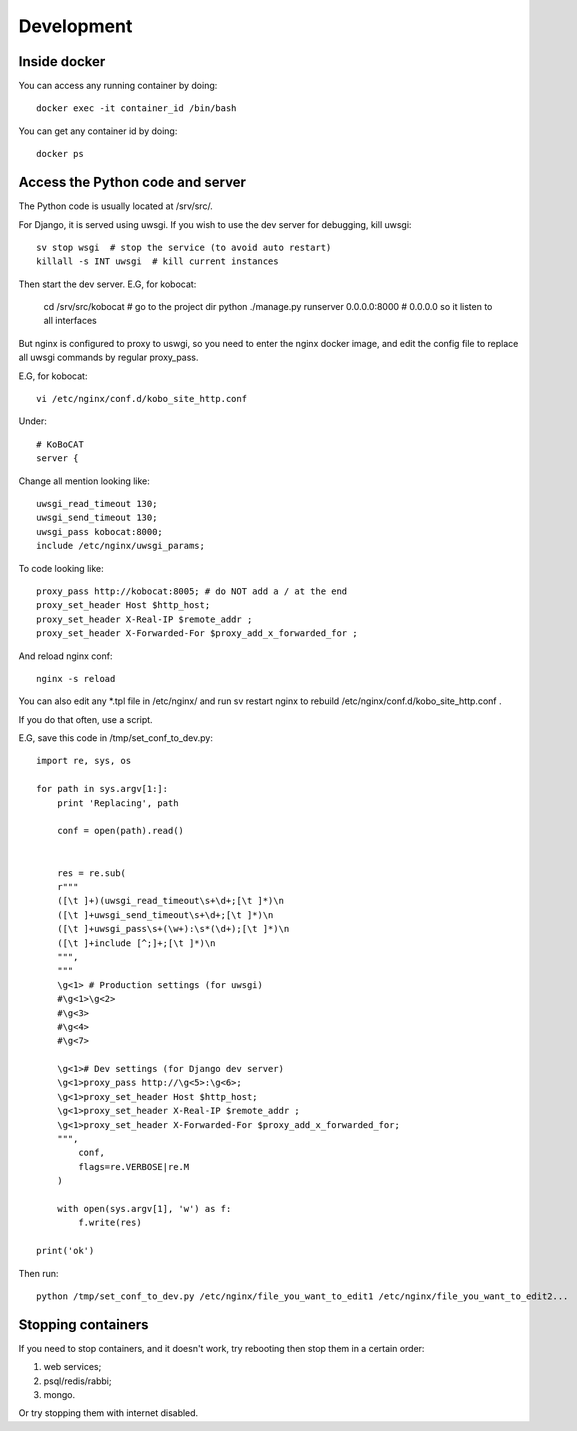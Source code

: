 Development
------------

Inside docker
===============

You can access any running container by doing::

    docker exec -it container_id /bin/bash

You can get any container id by doing::

    docker ps

Access the Python code and server
======================================

The Python code is usually located at /srv/src/.

For Django, it is served using uwsgi. If you wish to use the dev server for debugging, kill uwsgi::

    sv stop wsgi  # stop the service (to avoid auto restart)
    killall -s INT uwsgi  # kill current instances

Then start the dev server. E.G, for kobocat:

    cd /srv/src/kobocat # go to the project dir
    python ./manage.py runserver 0.0.0.0:8000 # 0.0.0.0 so it listen to all interfaces

But nginx is configured to proxy to uswgi, so you need to enter the nginx docker image, and edit the config file to replace all uwsgi commands by regular proxy_pass.

E.G, for kobocat::

    vi /etc/nginx/conf.d/kobo_site_http.conf

Under::

    # KoBoCAT
    server {

Change all mention looking like::

    uwsgi_read_timeout 130;
    uwsgi_send_timeout 130;
    uwsgi_pass kobocat:8000;
    include /etc/nginx/uwsgi_params;

To code looking like::

    proxy_pass http://kobocat:8005; # do NOT add a / at the end
    proxy_set_header Host $http_host;
    proxy_set_header X-Real-IP $remote_addr ;
    proxy_set_header X-Forwarded-For $proxy_add_x_forwarded_for ;

And reload nginx conf::

    nginx -s reload

You can also edit any *.tpl file in /etc/nginx/ and run sv restart nginx to rebuild /etc/nginx/conf.d/kobo_site_http.conf .

If you do that often, use a script.

E.G, save this code in /tmp/set_conf_to_dev.py::


    import re, sys, os

    for path in sys.argv[1:]:
        print 'Replacing', path

        conf = open(path).read()


        res = re.sub(
        r"""
        ([\t ]+)(uwsgi_read_timeout\s+\d+;[\t ]*)\n
        ([\t ]+uwsgi_send_timeout\s+\d+;[\t ]*)\n
        ([\t ]+uwsgi_pass\s+(\w+):\s*(\d+);[\t ]*)\n
        ([\t ]+include [^;]+;[\t ]*)\n
        """,
        """
        \g<1> # Production settings (for uwsgi)
        #\g<1>\g<2>
        #\g<3>
        #\g<4>
        #\g<7>

        \g<1># Dev settings (for Django dev server)
        \g<1>proxy_pass http://\g<5>:\g<6>;
        \g<1>proxy_set_header Host $http_host;
        \g<1>proxy_set_header X-Real-IP $remote_addr ;
        \g<1>proxy_set_header X-Forwarded-For $proxy_add_x_forwarded_for;
        """,
            conf,
            flags=re.VERBOSE|re.M
        )

        with open(sys.argv[1], 'w') as f:
            f.write(res)

    print('ok')


Then run::

    python /tmp/set_conf_to_dev.py /etc/nginx/file_you_want_to_edit1 /etc/nginx/file_you_want_to_edit2...


Stopping containers
======================

If you need to stop containers, and it doesn't work, try rebooting then stop them in a certain order:

1. web services;
2. psql/redis/rabbi;
3. mongo.

Or try stopping them with internet disabled.

